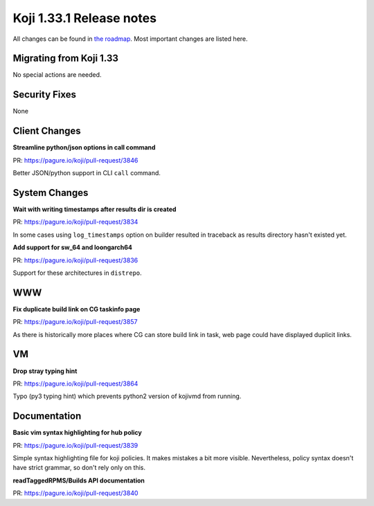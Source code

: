 
Koji 1.33.1 Release notes
=========================

All changes can be found in `the roadmap <https://pagure.io/koji/roadmap/1.33.1/>`_.
Most important changes are listed here.


Migrating from Koji 1.33
------------------------

No special actions are needed.

Security Fixes
--------------

None

Client Changes
--------------

**Streamline python/json options in call command**

| PR: https://pagure.io/koji/pull-request/3846

Better JSON/python support in CLI ``call`` command.

System Changes
--------------
**Wait with writing timestamps after results dir is created**

| PR: https://pagure.io/koji/pull-request/3834

In some cases using ``log_timestamps`` option on builder resulted in traceback
as results directory hasn't existed yet.

**Add support for sw_64 and loongarch64**

| PR: https://pagure.io/koji/pull-request/3836

Support for these architectures in ``distrepo``.

WWW
---
**Fix duplicate build link on CG taskinfo page**

| PR: https://pagure.io/koji/pull-request/3857

As there is historically more places where CG can store build link in task, web
page could have displayed duplicit links.

VM
--
**Drop stray typing hint**

| PR: https://pagure.io/koji/pull-request/3864

Typo (py3 typing hint) which prevents python2 version of kojivmd from running.


Documentation
-------------
**Basic vim syntax highlighting for hub policy**

| PR: https://pagure.io/koji/pull-request/3839

Simple syntax highlighting file for koji policies. It makes mistakes a bit more
visible. Nevertheless, policy syntax doesn't have strict grammar, so don't rely
only on this.

**readTaggedRPMS/Builds API documentation**

| PR: https://pagure.io/koji/pull-request/3840
